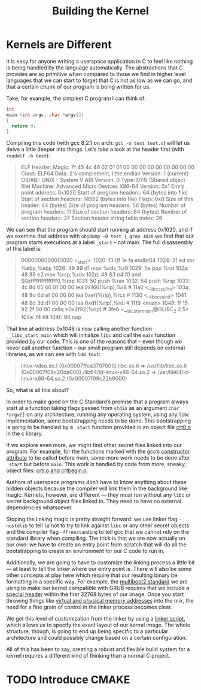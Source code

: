 #+Title: Building the Kernel

* Kernels are Different

It is easy for anyone writing a userspace application in C to feel like nothing is being handled by the language automatically. The abstractions that C provides are so primitive when compared to those we find in higher level languages that we can start to forget that C is not as low as we can go, and that a certain chunk of our program is being written for us.

Take, for example, the simplest C program I can think of:

#+begin_src c
int
main (int argc, char *argv[])
{
  return 0;
}
#+end_src

Compiling this code (with gcc 8.2.1 on arch: =gcc -o test test.c=) will let us delve a little deeper into things. Let’s take a look at the header first (with =readelf -h test=):

#+begin_quote
ELF Header:
  Magic:   7f 45 4c 46 02 01 01 00 00 00 00 00 00 00 00 00
  Class:                             ELF64
  Data:                              2's complement, little endian
  Version:                           1 (current)
  OS/ABI:                            UNIX - System V
  ABI Version:                       0
  Type:                              DYN (Shared object file)
  Machine:                           Advanced Micro Devices X86-64
  Version:                           0x1
  Entry point address:               0x1020
  Start of program headers:          64 (bytes into file)
  Start of section headers:          14592 (bytes into file)
  Flags:                             0x0
  Size of this header:               64 (bytes)
  Size of program headers:           56 (bytes)
  Number of program headers:         11
  Size of section headers:           64 (bytes)
  Number of section headers:         27
  Section header string table index: 26
#+end_quote

We can see that the program should start running at address 0x1020, and if we examine that address with =objdump -D test | grep 1020= we find that our program starts executions at a label =_start= -- not main. The full disassembly of this label is:

#+begin_quote
0000000000001020 <_start>:
    1020: f3 0f 1e fa           endbr64
    1024: 31 ed                 xor    %ebp,%ebp
    1026: 49 89 d1              mov    %rdx,%r9
    1029: 5e                    pop    %rsi
    102a: 48 89 e2              mov    %rsp,%rdx
    102d: 48 83 e4 f0           and    $0xfffffffffffffff0,%rsp
    1031: 50                    push   %rax
    1032: 54                    push   %rsp
    1033: 4c 8d 05 66 01 00 00  lea    0x166(%rip),%r8        # 11a0 <__libc_csu_fini>
    103a: 48 8d 0d ef 00 00 00  lea    0xef(%rip),%rcx        # 1130 <__libc_csu_init>
    1041: 48 8d 3d d1 00 00 00  lea    0xd1(%rip),%rdi        # 1119 <main>
    1048: ff 15 92 2f 00 00     callq  *0x2f92(%rip)        # 3fe0 <__libc_start_main@GLIBC_2.2.5>
    104e: f4                    hlt
    104f: 90                    nop
#+end_quote

That line at address 0x1048 is now calling another function =__libc_start_main= which will initialize =libc= and call the =main= function provided by our code. This is one of the reasons that -- even though we never call another function -- our small program still depends on external libraries, as we can see with =ldd test=:

#+begin_quote
linux-vdso.so.1 (0x00007ffea3797000)
 libc.so.6 => /usr/lib/libc.so.6 (0x00007f09c20da000)
 /lib64/ld-linux-x86-64.so.2 => /usr/lib64/ld-linux-x86-64.so.2 (0x00007f09c22b9000)
#+end_quote

So, what is all this about?

In order to make good on the C Standard’s promise that a program always start at a function taking flags passed from =stdin= as an argument =char *argv[]= on any architecture, running any operating system, using any =libc= implementation, some bootstrapping needs to be done. This bootstrapping is going to be handled by a =_start= function provided in an object file [[https://en.wikipedia.org/wiki/Crt0][crt0.o]] in the c library.

If we explore even more, we might find other secret files linked into our program. For example, for the functions marked with the gcc’s [[https://gcc.gnu.org/onlinedocs/gcc-4.7.0/gcc/Function-Attributes.html][constructor attribute]] to be called before main, some more work needs to be done after =_start= but before =main=. This work is handled by code from more, sneaky, object files: [[https://wiki.osdev.org/Creating_a_C_Library#crtbegin.o.2C_crtend.o.2C_crti.o.2C_and_crtn.o][crti.o and crtbegin.o]].

Authors of userspace programs don’t have to know anything about these hidden objects because the compiler will link them in the background like magic. Kernels, however, are different — they must run without any =libc= or secret background object files linked in. They need to have no external dependencies whatsoever.

Stoping the linking magic is pretty straight forward: we use linker flag =-nostdlib= to tell =ld= not to try to link against =libc= or any other secret objects and the compiler flag =-ffreestanding= to tell gcc that we cannot rely on the standard library when compiling. The trick is that we are now actually on our own: we have to create an entry point from scratch that will do all the bootstrapping to create an environment for our C code to run in.

Additionally, we are going to have to customize the linking process a little bit — at least to tell the linker where our entry point is. There will also be some other concepts at play here which require that our resulting binary be formatting in a specific way. For example, the [[https://www.gnu.org/software/grub/manual/multiboot2/multiboot.html][multiboot2 standard]] we are using to make our kernel compatible with GRUB requires that we include a [[https://www.gnu.org/software/grub/manual/multiboot2/multiboot.html#Header-layout][special header]] within the first 32768 bytes of our image. Once you start throwing things like [[https://en.wikipedia.org/wiki/Virtual_memory][virtual and physical memory addresses]] into the mix, the need for a fine grain of control in the linker process becomes clear.

We get this level of customization from the linker by using a [[http://www.scoberlin.de/content/media/http/informatik/gcc_docs/ld_3.html][linker script]], which allows us to specify the exact layout of our kernel image. The whole structure, though, is going to end up being specific to a particular architecture and could possibly change based on a certain configuration.

All of this has been to say, creating a robust and flexible build system for a kernel requires a different kind of thinking than a normal C project.

* TODO Introduce CMAKE
